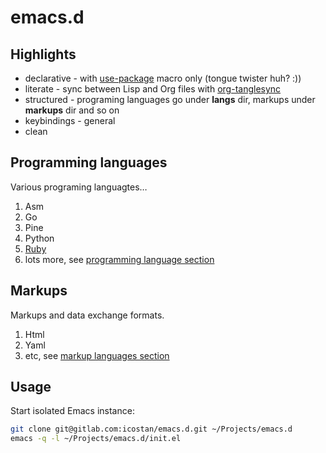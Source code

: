 * emacs.d

** Highlights

   - declarative - with [[https://github.com/jwiegley/use-package][use-package]] macro only (tongue twister huh? :))
   - literate - sync between Lisp and Org files with [[https://github.com/mtekman/org-tanglesync][org-tanglesync]]
   - structured - programing languages go under *langs* dir, markups under *markups* dir and so on
   - keybindings - general
   - clean

** Programming languages

   Various programing languagtes...

   1. Asm
   2. Go
   3. Pine
   4. Python
   5. [[file:langs/README.org::*Ruby][Ruby]]
   6. lots more, see [[file:langs/README.org][programming language section]]

** Markups

   Markups and data exchange formats.

   1. Html
   2. Yaml
   3. etc, see [[file:markups/README.org][markup languages section]]

** Usage

   Start isolated Emacs instance:

   #+begin_src sh
     git clone git@gitlab.com:icostan/emacs.d.git ~/Projects/emacs.d
     emacs -q -l ~/Projects/emacs.d/init.el
   #+end_src
